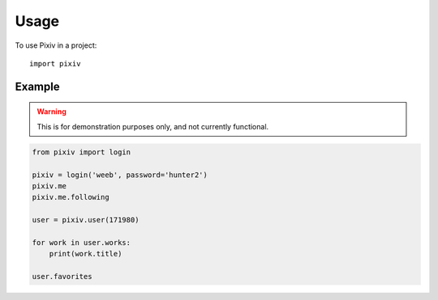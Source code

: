 =====
Usage
=====

To use Pixiv in a project::

    import pixiv

Example
-------

.. warning::

    This is for demonstration purposes only, and not currently functional.

.. code-block:: python

    from pixiv import login

    pixiv = login('weeb', password='hunter2')
    pixiv.me
    pixiv.me.following

    user = pixiv.user(171980)

    for work in user.works:
        print(work.title)

    user.favorites
